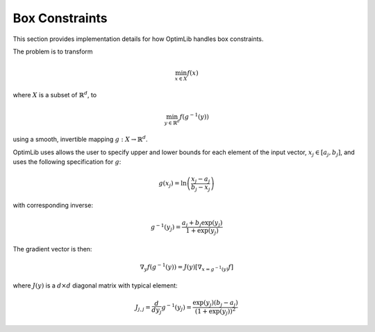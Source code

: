 .. Copyright (c) 2016-2020 Keith O'Hara

   Distributed under the terms of the Apache License, Version 2.0.

   The full license is in the file LICENSE, distributed with this software.

Box Constraints
===============

This section provides implementation details for how OptimLib handles box constraints.

The problem is to transform

.. math::

    \min_{x \in X} f(x)

where :math:`X` is a subset of :math:`\mathbb{R}^d`, to

.. math::

    \min_{y \in \mathbb{R}^d} f(g^{-1}(y))

using a smooth, invertible mapping :math:`g: X \to \mathbb{R}^d`.

OptimLib uses allows the user to specify upper and lower bounds for each element of the input vector, :math:`x_j \in [a_j, b_j]`, and uses the following specification for :math:`g`:

.. math::

    g(x_j) = \ln \left( \frac{x_j - a_j}{b_j - x_j} \right)

with corresponding inverse:

.. math::

    g^{-1}(y_j) = \frac{a_j + b_j \exp(y_j)}{1 + \exp(y_j)}

The gradient vector is then:

.. math::

    \nabla_y f(g^{-1}(y)) = J(y) [\nabla_{x = g^{-1}(y)} f]

where :math:`J(y)` is a :math:`d \times d` diagonal matrix with typical element:

.. math::

    J_{j,j} = \frac{d}{d y_j} g^{-1}(y_j) = \frac{\exp( y_j ) (b_j - a_j)}{(1 + \exp(y_j))^2}
